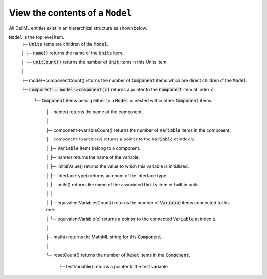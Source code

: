 .. _examples_view_model:

View the contents of a ``Model``
++++++++++++++++++++++++++++++++

All CellML entities exist in an hierarchical structure as shown below.

.. container:: shortlist

  :code:`Model` is the top level item.
    ├─ :code:`Units` items are children of the :code:`Model`.

    │   ├─ :code:`name()` returns the name of the :code:`Units` item.

    │   └─ :code:`unitCount()` returns the number of :code:`Unit` items in this Units item.

    │

    ├─ model->componentCount() returns the number of :code:`Component` items which are direct children of the :code:`Model`.

    └─ :code:`component = model->component(c)` returns a pointer to the :code:`Component` item at index :code:`c`.

        └─ :code:`Component` items belong either to a :code:`Model` or nested within other :code:`Component` items.

            ├─ name() returns the name of the component.

            │

            ├─ component->variableCount() returns the number of :code:`Variable` items in the component.

            ├─ component->variable(v) returns a pointer to the :code:`Variable` at index :code:`v`.

            │     ├─ :code:`Variable` items belong to a component.

            │     ├─ name() returns the name of the variable.

            │     ├─ initialValue() returns the value to which this variable is initialised.

            │     ├─ interfaceType() returns an enum of the interface type.

            │     ├─ units() returns the name of the associated :code:`Units` item or built in units.

            │     │

            │     ├─ equivalentVariablesCount() returns the number of :code:`Variable` items connected to this one.

            │     └─ equivalentVariable(e) returns a pointer to the connected :code:`Variable` at index :code:`e`.

            │

            ├─ math() returns the MathML string for this :code:`Component`.

            │

            └─ resetCount() returns the number of :code:`Reset` items in the :code:`Component`.

                  ├─ testVariable() returns a pointer to the test variable
